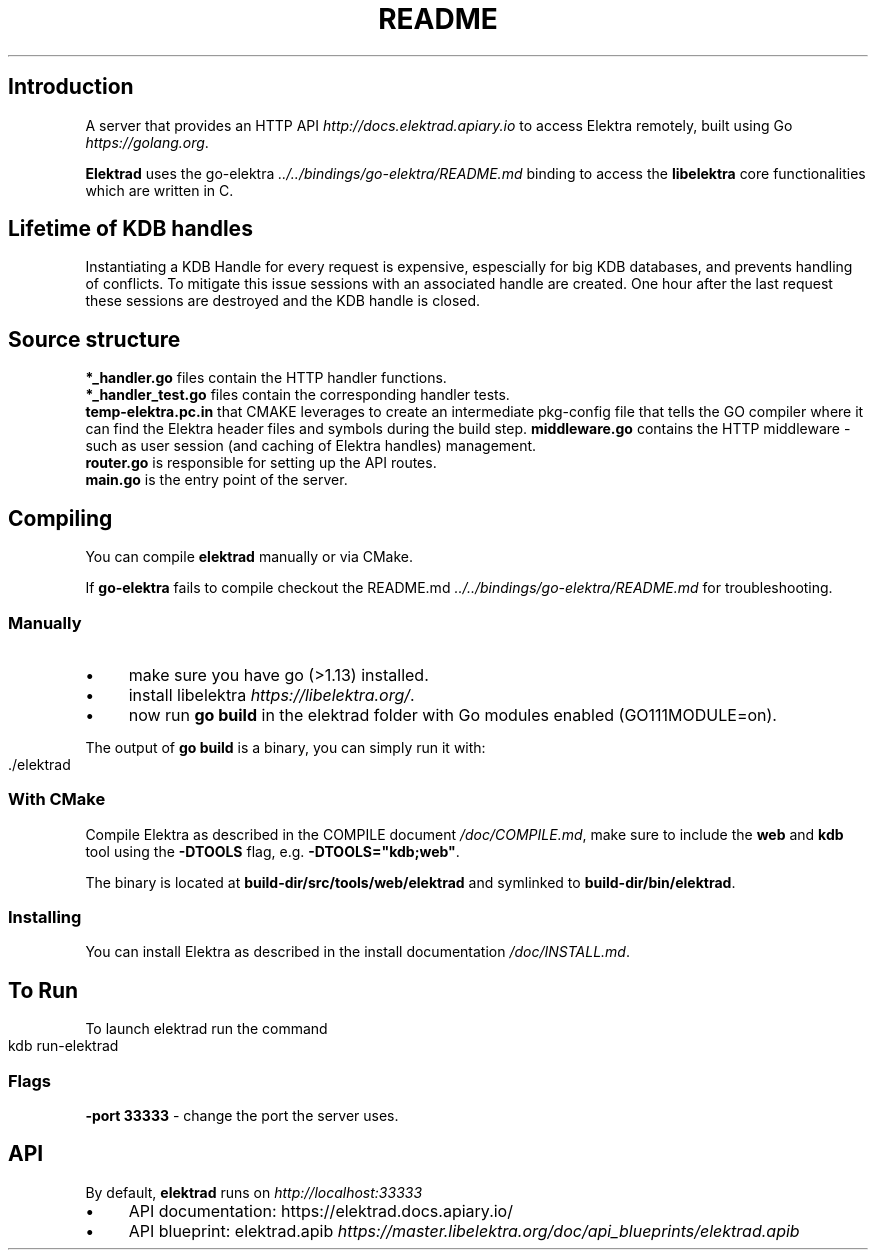 .\" generated with Ronn-NG/v0.10.1
.\" http://github.com/apjanke/ronn-ng/tree/0.10.1.pre3
.TH "README" "" "May 2023" ""
.SH "Introduction"
A server that provides an HTTP API \fIhttp://docs\.elektrad\.apiary\.io\fR to access Elektra remotely, built using Go \fIhttps://golang\.org\fR\.
.P
\fBElektrad\fR uses the go\-elektra \fI\.\./\.\./bindings/go\-elektra/README\.md\fR binding to access the \fBlibelektra\fR core functionalities which are written in C\.
.SH "Lifetime of KDB handles"
Instantiating a KDB Handle for every request is expensive, espescially for big KDB databases, and prevents handling of conflicts\. To mitigate this issue sessions with an associated handle are created\. One hour after the last request these sessions are destroyed and the KDB handle is closed\.
.SH "Source structure"
\fB*_handler\.go\fR files contain the HTTP handler functions\.
.br
\fB*_handler_test\.go\fR files contain the corresponding handler tests\.
.br
\fBtemp\-elektra\.pc\.in\fR that CMAKE leverages to create an intermediate pkg\-config file that tells the GO compiler where it can find the Elektra header files and symbols during the build step\. \fBmiddleware\.go\fR contains the HTTP middleware \- such as user session (and caching of Elektra handles) management\.
.br
\fBrouter\.go\fR is responsible for setting up the API routes\.
.br
\fBmain\.go\fR is the entry point of the server\.
.SH "Compiling"
You can compile \fBelektrad\fR manually or via CMake\.
.P
If \fBgo\-elektra\fR fails to compile checkout the README\.md \fI\.\./\.\./bindings/go\-elektra/README\.md\fR for troubleshooting\.
.SS "Manually"
.IP "\(bu" 4
make sure you have go (>1\.13) installed\.
.IP "\(bu" 4
install libelektra \fIhttps://libelektra\.org/\fR\.
.IP "\(bu" 4
now run \fBgo build\fR in the elektrad folder with Go modules enabled (GO111MODULE=on)\.
.IP "" 0
.P
The output of \fBgo build\fR is a binary, you can simply run it with:
.IP "" 4
.nf
\&\./elektrad
.fi
.IP "" 0
.SS "With CMake"
Compile Elektra as described in the COMPILE document \fI/doc/COMPILE\.md\fR, make sure to include the \fBweb\fR and \fBkdb\fR tool using the \fB\-DTOOLS\fR flag, e\.g\. \fB\-DTOOLS="kdb;web"\fR\.
.P
The binary is located at \fBbuild\-dir/src/tools/web/elektrad\fR and symlinked to \fBbuild\-dir/bin/elektrad\fR\.
.SS "Installing"
You can install Elektra as described in the install documentation \fI/doc/INSTALL\.md\fR\.
.SH "To Run"
To launch elektrad run the command
.IP "" 4
.nf
kdb run\-elektrad
.fi
.IP "" 0
.SS "Flags"
\fB\-port 33333\fR \- change the port the server uses\.
.SH "API"
By default, \fBelektrad\fR runs on \fIhttp://localhost:33333\fR
.IP "\(bu" 4
API documentation: https://elektrad\.docs\.apiary\.io/
.IP "\(bu" 4
API blueprint: elektrad\.apib \fIhttps://master\.libelektra\.org/doc/api_blueprints/elektrad\.apib\fR
.IP "" 0


